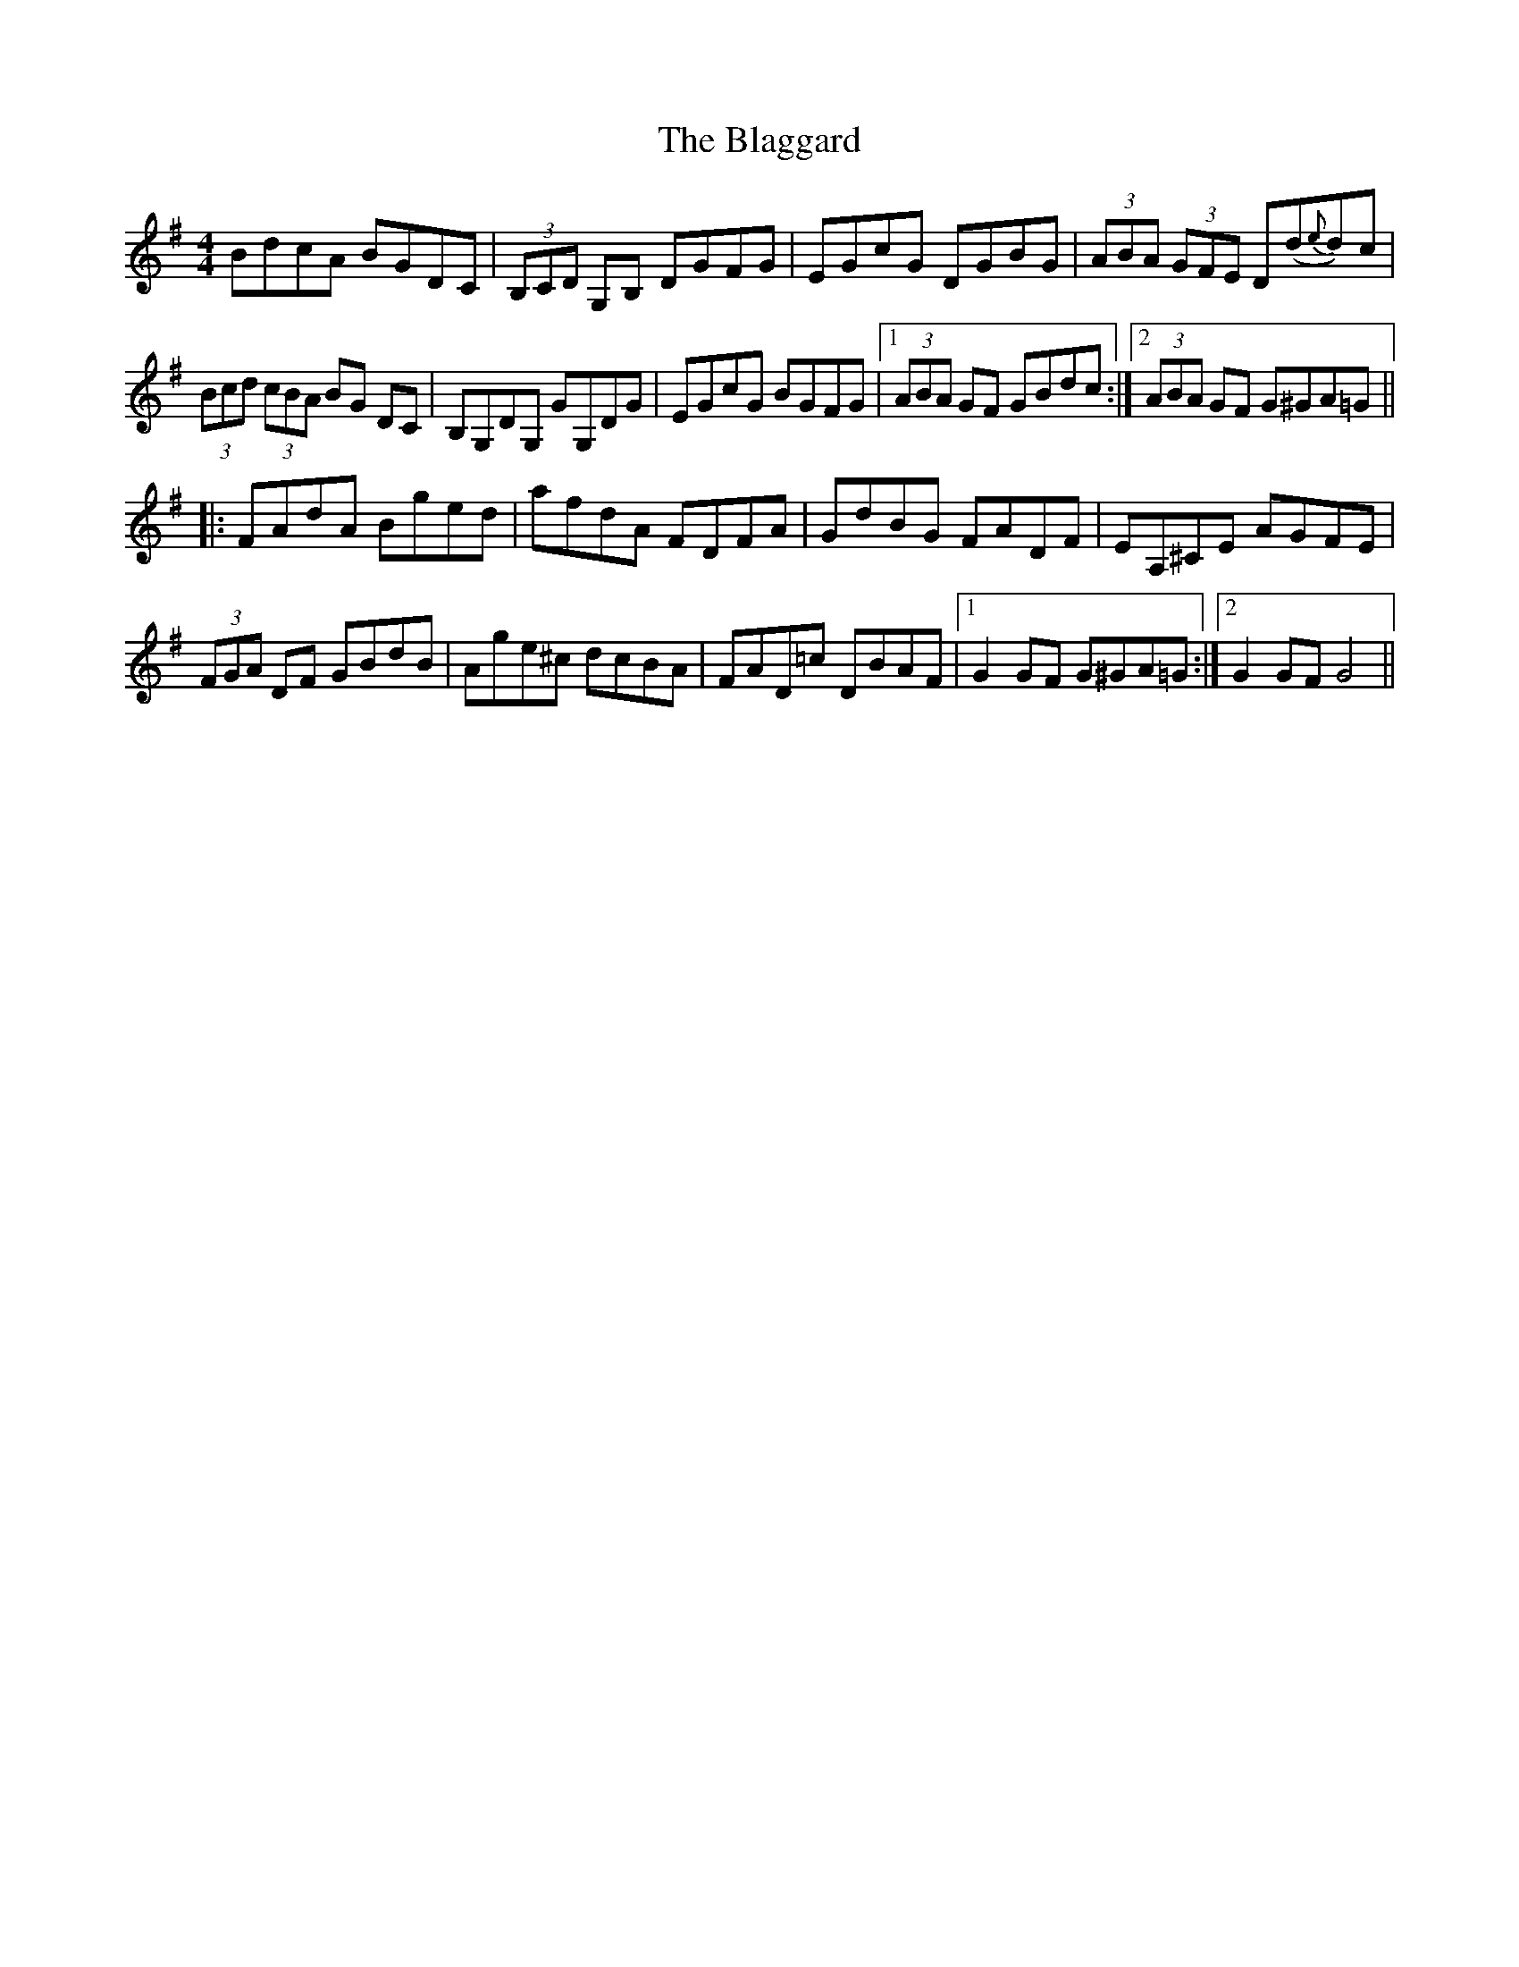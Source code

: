 X: 4031
T: Blaggard, The
R: hornpipe
M: 4/4
K: Gmajor
BdcA BGDC|(3B,CD G,B, DGFG|EGcG DGBG|(3ABA (3GFE D(d{e}d)c|
(3Bcd (3cBA BG DC|B,G,DG, GG,DG|EGcG BGFG|1 (3ABA GF GBdc:|2 (3ABA GF G^GA=G||
|:FAdA Bged|afdA FDFA|GdBG FADF|EA,^CE AGFE|
(3FGA DF GBdB|Age^c dcBA|FAD=c DBAF|1 G2 GF G^GA=G:|2 G2 GF G4||


